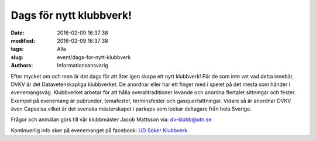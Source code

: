 Dags för nytt klubbverk!
########################

:date: 2016-02-09 16:37:38
:modified: 2016-02-09 16:37:38
:tags: Alla
:slug: event/dags-for-nytt-klubbverk
:authors: Informationsansvarig

| Efter mycket om och men är det dags för att åter igen skapa ett nytt
  klubbverk! För de som inte vet vad detta innebär, DVKV är det
  Datavetenskapliga klubbverket. De anordnar eller har ett finger med i
  spelet på det mesta som händer i evenemangsväg. Klubbverket arbetar
  för att hålla overalltraditioner levande och anordna flertalet
  sittningar och fester.
| Exempel på evenemang är pubrundor, temafester, terminsfester och
  gasquer/sittningar. Vidare så är anordnar DVKV även Capseisa vilket är
  det svenska mästerskapet i parkaps som lockar deltagare från hela
  Sverige.

Frågor och anmälan görs till vår klubbmäster Jacob Mattsson via:
dv-klubb@utn.se

Kontinuerlig info sker på evenemanget på facebook: `UD Söker
Klubbverk <https://www.facebook.com/events/933266196788075/>`__.
